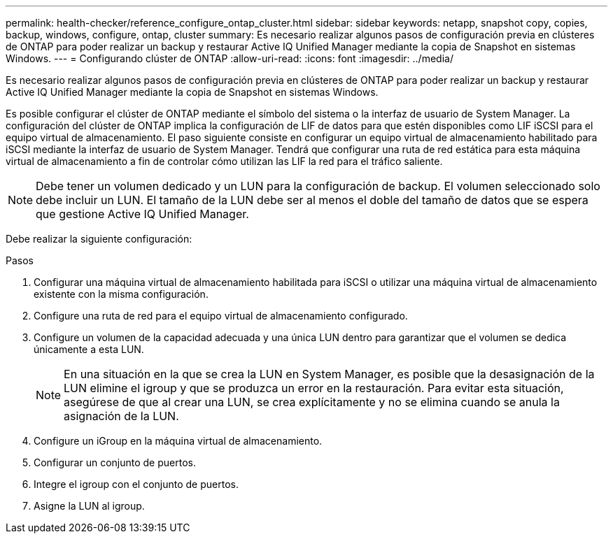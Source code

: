 ---
permalink: health-checker/reference_configure_ontap_cluster.html 
sidebar: sidebar 
keywords: netapp, snapshot copy, copies, backup, windows, configure, ontap, cluster 
summary: Es necesario realizar algunos pasos de configuración previa en clústeres de ONTAP para poder realizar un backup y restaurar Active IQ Unified Manager mediante la copia de Snapshot en sistemas Windows. 
---
= Configurando clúster de ONTAP
:allow-uri-read: 
:icons: font
:imagesdir: ../media/


[role="lead"]
Es necesario realizar algunos pasos de configuración previa en clústeres de ONTAP para poder realizar un backup y restaurar Active IQ Unified Manager mediante la copia de Snapshot en sistemas Windows.

Es posible configurar el clúster de ONTAP mediante el símbolo del sistema o la interfaz de usuario de System Manager. La configuración del clúster de ONTAP implica la configuración de LIF de datos para que estén disponibles como LIF iSCSI para el equipo virtual de almacenamiento. El paso siguiente consiste en configurar un equipo virtual de almacenamiento habilitado para iSCSI mediante la interfaz de usuario de System Manager. Tendrá que configurar una ruta de red estática para esta máquina virtual de almacenamiento a fin de controlar cómo utilizan las LIF la red para el tráfico saliente.

[NOTE]
====
Debe tener un volumen dedicado y un LUN para la configuración de backup. El volumen seleccionado solo debe incluir un LUN. El tamaño de la LUN debe ser al menos el doble del tamaño de datos que se espera que gestione Active IQ Unified Manager.

====
Debe realizar la siguiente configuración:

.Pasos
. Configurar una máquina virtual de almacenamiento habilitada para iSCSI o utilizar una máquina virtual de almacenamiento existente con la misma configuración.
. Configure una ruta de red para el equipo virtual de almacenamiento configurado.
. Configure un volumen de la capacidad adecuada y una única LUN dentro para garantizar que el volumen se dedica únicamente a esta LUN.
+

NOTE: En una situación en la que se crea la LUN en System Manager, es posible que la desasignación de la LUN elimine el igroup y que se produzca un error en la restauración. Para evitar esta situación, asegúrese de que al crear una LUN, se crea explícitamente y no se elimina cuando se anula la asignación de la LUN.

. Configure un iGroup en la máquina virtual de almacenamiento.
. Configurar un conjunto de puertos.
. Integre el igroup con el conjunto de puertos.
. Asigne la LUN al igroup.

